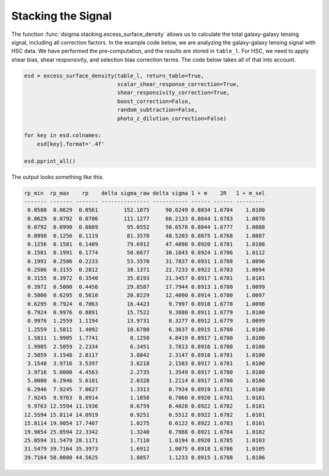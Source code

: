 Stacking the Signal
===================

The function :func:`dsigma.stacking.excess_surface_density` allows us to calculate the total galaxy-galaxy lensing signal, including all correction factors. In the example code below, we are analyzing the galaxy-galaxy lensing signal with HSC data. We have performed the pre-computation, and the results are stored in ``table_l``. For HSC, we need to apply shear bias, shear responsivity, and selection bias correction terms. The code below takes all of that into account.

.. code-block:: python

    esd = excess_surface_density(table_l, return_table=True,
                                 scalar_shear_response_correction=True,
                                 shear_responsivity_correction=True,
                                 boost_correction=False,
                                 random_subtraction=False,
                                 photo_z_dilution_correction=False)
    
    for key in esd.colnames:
        esd[key].format='.4f'
    
    esd.pprint_all()

The output looks something like this.

.. code-block:: console

    rp_min  rp_max    rp    delta sigma_raw delta sigma 1 + m    2R   1 + m_sel
    ------- ------- ------- --------------- ----------- ------ ------ ---------
     0.0500  0.0629  0.0561        152.1075     90.6249 0.8834 1.6784    1.0100
     0.0629  0.0792  0.0706        111.1277     66.2133 0.8844 1.6783    1.0070
     0.0792  0.0998  0.0889         95.0552     56.6578 0.8844 1.6777    1.0088
     0.0998  0.1256  0.1119         81.3570     48.5203 0.8875 1.6768    1.0087
     0.1256  0.1581  0.1409         79.6912     47.4898 0.8920 1.6781    1.0108
     0.1581  0.1991  0.1774         50.6677     30.1843 0.8924 1.6786    1.0112
     0.1991  0.2506  0.2233         53.3570     31.7837 0.8931 1.6788    1.0096
     0.2506  0.3155  0.2812         38.1371     22.7233 0.8922 1.6783    1.0094
     0.3155  0.3972  0.3540         35.8193     21.3457 0.8917 1.6781    1.0101
     0.3972  0.5000  0.4456         29.8587     17.7944 0.8913 1.6780    1.0099
     0.5000  0.6295  0.5610         20.8229     12.4090 0.8914 1.6780    1.0097
     0.6295  0.7924  0.7063         16.4423      9.7997 0.8910 1.6778    1.0098
     0.7924  0.9976  0.8891         15.7522      9.3880 0.8911 1.6779    1.0100
     0.9976  1.2559  1.1194         13.9731      8.3277 0.8912 1.6779    1.0099
     1.2559  1.5811  1.4092         10.6780      6.3637 0.8915 1.6780    1.0100
     1.5811  1.9905  1.7741          8.1250      4.8419 0.8917 1.6780    1.0100
     1.9905  2.5059  2.2334          6.3451      3.7813 0.8916 1.6780    1.0100
     2.5059  3.1548  2.8117          3.8842      2.3147 0.8918 1.6781    1.0100
     3.1548  3.9716  3.5397          3.6218      2.1583 0.8917 1.6781    1.0100
     3.9716  5.0000  4.4563          2.2735      1.3549 0.8917 1.6780    1.0100
     5.0000  6.2946  5.6101          2.0328      1.2114 0.8917 1.6780    1.0100
     6.2946  7.9245  7.0627          1.3313      0.7934 0.8919 1.6781    1.0100
     7.9245  9.9763  8.8914          1.1858      0.7066 0.8920 1.6781    1.0101
     9.9763 12.5594 11.1936          0.6759      0.4028 0.8922 1.6782    1.0101
    12.5594 15.8114 14.0919          0.9251      0.5512 0.8922 1.6782    1.0101
    15.8114 19.9054 17.7407          1.0275      0.6122 0.8922 1.6783    1.0101
    19.9054 25.0594 22.3342          1.3240      0.7888 0.8921 1.6784    1.0102
    25.0594 31.5479 28.1171          1.7110      1.0194 0.8920 1.6785    1.0103
    31.5479 39.7164 35.3973          1.6912      1.0075 0.8918 1.6786    1.0105
    39.7164 50.0000 44.5625          1.8857      1.1233 0.8915 1.6788    1.0106
